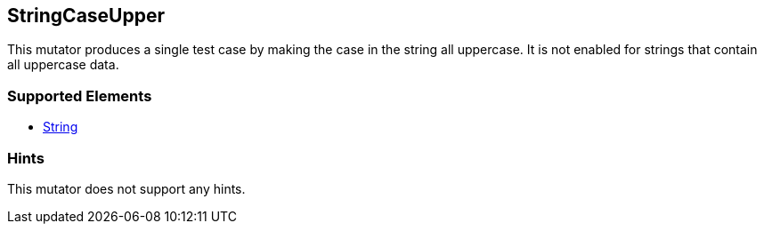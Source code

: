 <<<
[[Mutators_StringCaseUpper]]
== StringCaseUpper

This mutator produces a single test case by making the case in the string all uppercase. It is not enabled for strings that contain all uppercase data.

=== Supported Elements

* xref:String[String]

=== Hints

This mutator does not support any hints.
